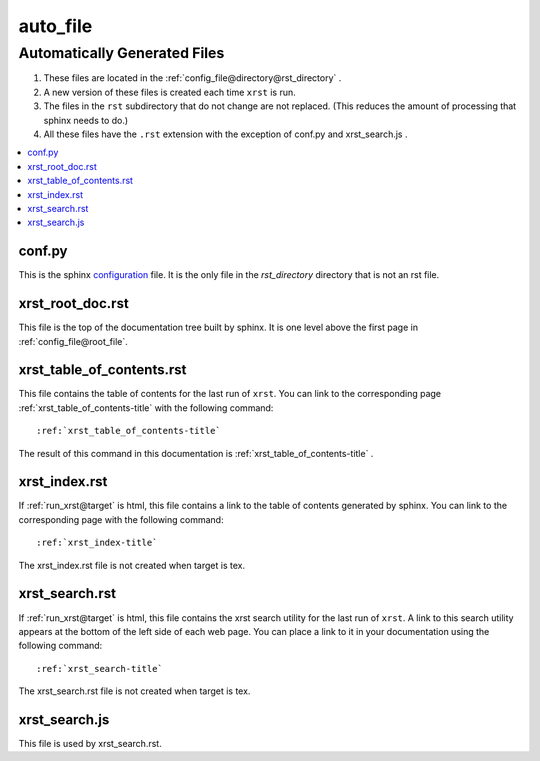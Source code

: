 .. _auto_file-name:

!!!!!!!!!
auto_file
!!!!!!!!!

.. meta::
   :keywords: auto_file, automatically, generated, files

.. index:: auto_file, automatically, generated, files

.. _auto_file-title:

Automatically Generated Files
#############################

#. These files are located in the :ref:`config_file@directory@rst_directory` .
#. A new version of these files is created each time ``xrst`` is run.
#. The files in the ``rst`` subdirectory that do not change are not replaced.
   (This reduces the amount of processing that sphinx needs to do.)
#. All these files have the ``.rst`` extension with the exception of
   conf.py and xrst_search.js .

.. contents::
   :local:

.. meta::
   :keywords: conf.py

.. index:: conf.py

.. _auto_file@conf.py:

conf.py
*******
This is the sphinx configuration_ file.
It is the only file in the *rst_directory* directory that is
not an rst file.

.. _configuration:  http://www.sphinx-doc.org/en/master/config

.. meta::
   :keywords: xrst_root_doc.rst

.. index:: xrst_root_doc.rst

.. _auto_file@xrst_root_doc.rst:

xrst_root_doc.rst
*****************
This file is the top of the documentation tree
built by sphinx. It is one level above the first page in
:ref:`config_file@root_file`.

.. meta::
   :keywords: xrst_table_of_contents.rst

.. index:: xrst_table_of_contents.rst

.. _auto_file@xrst_table_of_contents.rst:

xrst_table_of_contents.rst
**************************
This file contains the table of contents for the last run of ``xrst``.
You can link to the corresponding page
:ref:`xrst_table_of_contents-title` with the following command::

   :ref:`xrst_table_of_contents-title`

The result of this command in this documentation is
:ref:`xrst_table_of_contents-title` .

.. meta::
   :keywords: xrst_index.rst

.. index:: xrst_index.rst

.. _auto_file@xrst_index.rst:

xrst_index.rst
**************
If :ref:`run_xrst@target` is html,
this file contains a link to the table of contents generated by sphinx.
You can link to the corresponding page
with the following command::

   :ref:`xrst_index-title`

The xrst_index.rst file is not created when target is tex.

.. meta::
   :keywords: xrst_search.rst

.. index:: xrst_search.rst

.. _auto_file@xrst_search.rst:

xrst_search.rst
***************
If :ref:`run_xrst@target` is html,
this file contains the xrst search utility for the last run of ``xrst``.
A link to this search utility appears at the bottom of the left side of
each web page.
You can place a link to it in your documentation using the following command::

   :ref:`xrst_search-title`

The xrst_search.rst file is not created when target is tex.

.. meta::
   :keywords: xrst_search.js

.. index:: xrst_search.js

.. _auto_file@xrst_search.js:

xrst_search.js
**************
This file is used by xrst_search.rst.
